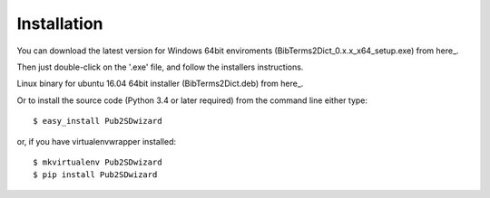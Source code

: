 ============
Installation
============

You can download the latest version for Windows 64bit enviroments (BibTerms2Dict_0.x.x_x64_setup.exe) from here_.

.. _here: a link tbd?

Then just double-click on the '.exe' file, and follow the installers instructions.

Linux binary for ubuntu 16.04 64bit installer (BibTerms2Dict.deb) from here_.
 .. _here: a link to a deb package file.

Or to install the source code (Python 3.4 or later required) from the command line either type::

    $ easy_install Pub2SDwizard

or, if you have virtualenvwrapper installed::

    $ mkvirtualenv Pub2SDwizard
    $ pip install Pub2SDwizard
